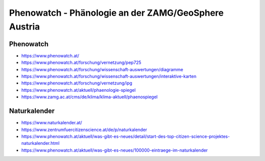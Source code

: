 #####################################################
Phenowatch - Phänologie an der ZAMG/GeoSphere Austria
#####################################################


Phenowatch
==========
- https://www.phenowatch.at/
- https://www.phenowatch.at/forschung/vernetzung/pep725
- https://www.phenowatch.at/forschung/wissenschaft-auswertungen/diagramme
- https://www.phenowatch.at/forschung/wissenschaft-auswertungen/interaktive-karten
- https://www.phenowatch.at/forschung/vernetzung/ipg
- https://www.phenowatch.at/aktuell/phaenologie-spiegel
- https://www.zamg.ac.at/cms/de/klima/klima-aktuell/phaenospiegel


Naturkalender
=============
- https://www.naturkalender.at/
- https://www.zentrumfuercitizenscience.at/de/p/naturkalender
- https://www.phenowatch.at/aktuell/was-gibt-es-neues/detail/start-des-top-citizen-science-projektes-naturkalender.html
- https://www.phenowatch.at/aktuell/was-gibt-es-neues/100000-eintraege-im-naturkalender
